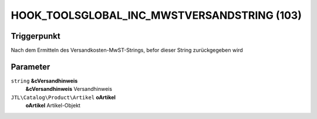 HOOK_TOOLSGLOBAL_INC_MWSTVERSANDSTRING (103)
============================================

Triggerpunkt
""""""""""""

Nach dem Ermitteln des Versandkosten-MwST-Strings, befor dieser String zurückgegeben wird

Parameter
"""""""""

``string`` **&cVersandhinweis**
    **&cVersandhinweis** Versandhinweis

``JTL\Catalog\Product\Artikel`` **oArtikel**
    **oArtikel** Artikel-Objekt
